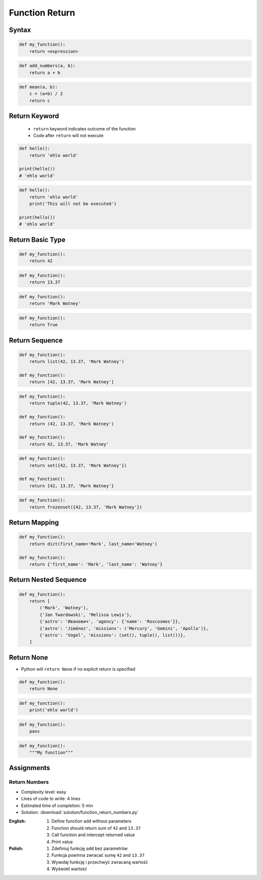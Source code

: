 .. _Function Return:

***************
Function Return
***************


Syntax
======
.. code-block:: python

    def my_function():
        return <expression>

.. code-block:: python

    def add_numbers(a, b):
        return a + b

.. code-block:: python

    def mean(a, b):
        c = (a+b) / 2
        return c


Return Keyword
==============
.. highlights::
    * ``return`` keyword indicates outcome of the function
    * Code after ``return`` will not execute

.. code-block:: python

    def hello():
        return 'ehlo world'

    print(hello())
    # 'ehlo world'

.. code-block:: python

    def hello():
        return 'ehlo world'
        print('This will not be executed')

    print(hello())
    # 'ehlo world'


Return Basic Type
=================
.. code-block:: python

    def my_function():
        return 42

.. code-block:: python

    def my_function():
        return 13.37

.. code-block:: python

    def my_function():
        return 'Mark Watney'

.. code-block:: python

    def my_function():
        return True


Return Sequence
===============
.. code-block:: python

    def my_function():
        return list(42, 13.37, 'Mark Watney')

    def my_function():
        return [42, 13.37, 'Mark Watney']

.. code-block:: python

    def my_function():
        return tuple(42, 13.37, 'Mark Watney')

    def my_function():
        return (42, 13.37, 'Mark Watney')

    def my_function():
        return 42, 13.37, 'Mark Watney'

.. code-block:: python

    def my_function():
        return set({42, 13.37, 'Mark Watney'})

    def my_function():
        return {42, 13.37, 'Mark Watney'}

.. code-block:: python

    def my_function():
        return frozenset({42, 13.37, 'Mark Watney'})

Return Mapping
==============
.. code-block:: python

    def my_function():
        return dict(first_name='Mark', last_name='Watney')

    def my_function():
        return {'first_name': 'Mark', 'last_name': 'Watney'}


Return Nested Sequence
======================
.. code-block:: python

    def my_function():
        return [
            ('Mark', 'Watney'),
            {'Jan Twardowski', 'Melissa Lewis'},
            {'astro': 'Иванович', 'agency': {'name': 'Roscosmos'}},
            {'astro': 'Jiménez', 'missions': ('Mercury', 'Gemini', 'Apollo')},
            {'astro': 'Vogel', 'missions': (set(), tuple(), list())},
        ]


Return None
===========
* Python will ``return None`` if no explicit return is specified

.. code-block:: python

    def my_function():
        return None

.. code-block:: python

    def my_function():
        print('ehlo world')

.. code-block:: python

    def my_function():
        pass

.. code-block:: python

    def my_function():
        """My function"""


Assignments
===========

Return Numbers
--------------
* Complexity level: easy
* Lines of code to write: 4 lines
* Estimated time of completion: 5 min
* Solution: :download:`solution/function_return_numbers.py`

:English:
    #. Define function ``add`` without parameters
    #. Function should return sum of ``42`` and ``13.37``
    #. Call function and intercept returned value
    #. Print value

:Polish:
    #. Zdefiniuj funkcję ``add`` bez parametrów
    #. Funkcja powinna zwracać sumę ``42`` and ``13.37``
    #. Wywołaj funkcję i przechwyć zwracaną wartość
    #. Wyświetl wartość
